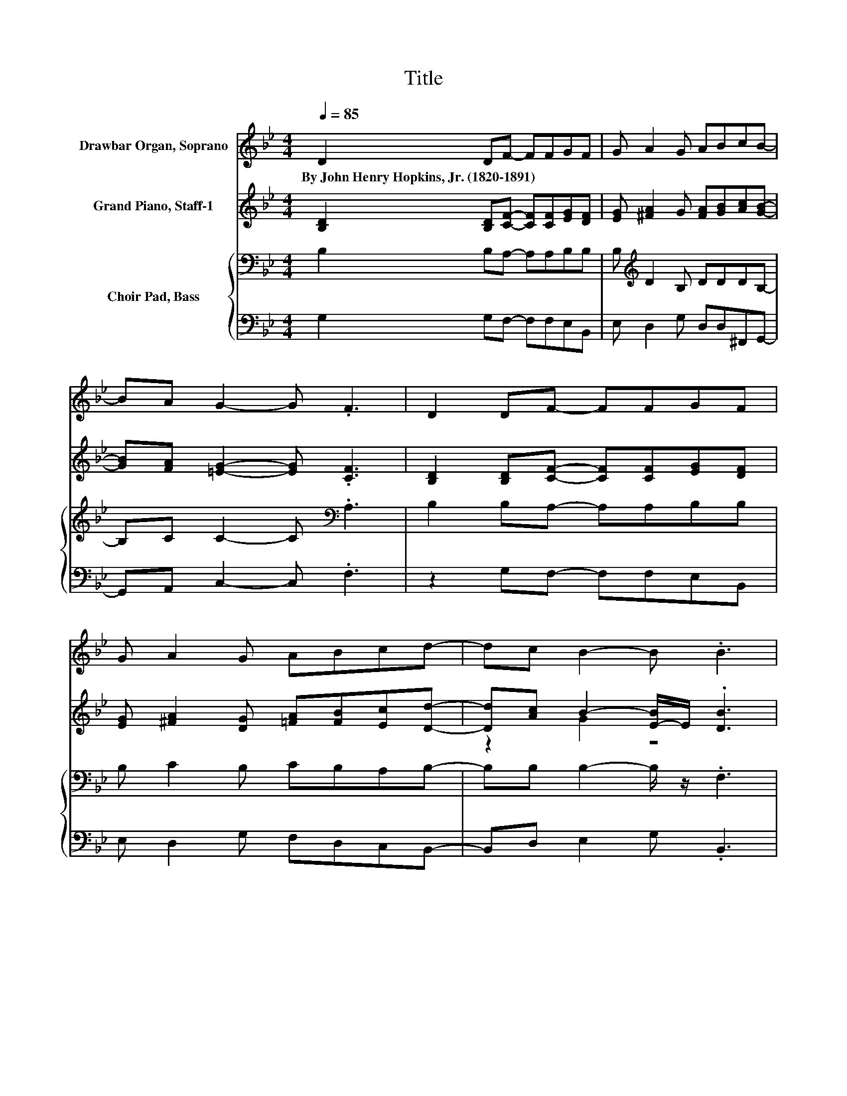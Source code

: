 X:1
T:Title
%%score 1 ( 2 3 ) { ( 4 6 ) | 5 }
L:1/8
Q:1/4=85
M:4/4
K:Bb
V:1 treble nm="Drawbar Organ, Soprano"
V:2 treble nm="Grand Piano, Staff-1"
V:3 treble 
V:4 bass nm="Choir Pad, Bass"
V:6 bass 
V:5 bass 
V:1
 D2 DF- FFGF | G A2 G ABcB- | BA G2- G .F3 | D2 DF- FFGF | G A2 G ABcd- | dc B2- B .B3 | %6
w: By~John~Henry~Hopkins,~Jr.~(1820\-1891) * * * * * *||||||
 dcBA- AGcB | A G2 F BAGF- | F=E F6 | z8 | z8 | z8 | z8 |] %13
w: |||||||
V:2
 [B,D]2 [B,D][CF]- [CF][CF][EG][DF] | [EG] [^FA]2 G [FA][GB][Ac][GB]- | %2
 [GB][FA] [=EG]2- [EG] .[CF]3 | [B,D]2 [B,D][CF]- [CF][CF][EG][DF] | %4
 [EG] [^FA]2 [DG] [=FA][FB][Ec][Dd]- | [Dd][Ac] B2- [E-B]/E/ .[DB]3 | %6
 [Bd][Ac][GB][EA]- [EA][EG][Ec][EB] | z8 | z2 F6 | [B,D][B,D][B,D]C- C[CF][EG][DF] | %10
 [EG] [^FA]2 G [DB][=Fc][Fd][Ge]- | [Ge][Fd]/>[Fd]/ [Fc]2- [Fc] [DB]3- | [DB]4 z4 |] %13
V:3
 x8 | x8 | x8 | x8 | x8 | z2 G2 z4 | x8 | [EA] [DG]2 [DF] [GB][FA][EG][CF]- | [CF][C=E] z2 D .C3 | %9
 x8 | x8 | x8 | x8 |] %13
V:4
 B,2 B,A,- A,A,B,B, | B,[K:treble] D2 B, DDDB,- | B,C C2- C[K:bass] .A,3 | B,2 B,A,- A,A,B,B, | %4
 B, C2 B, CB,A,B,- | B,B, B,2- B,/ z/ .F,3 | B,[K:treble]CDC- C/ z/ C[K:bass] A,B, | %7
 C B,2 B, G,A,B,C- | CC z2 B, .A,3 | B,B,B,A,- A,A,B,B, | B, D2 B, B,A,B,B,- | %11
 B,B,/>B,/ A,2- A, B,3- | B,4 z4 |] %13
V:5
 G,2 G,F,- F,F,E,B,, | E, D,2 G, D,D,^F,,G,,- | G,,A,, C,2- C, .F,3 | z2 G,F,- F,F,E,B,, | %4
 E, D,2 G, F,D,C,B,,- | B,,D, E,2 G, .B,,3 | G,A, .B,2 z2 F,G, | .A,2 z2 E,F,G,A,- | A, z z2 z4 | %9
 z2 .G,2 z F,E,B,, | E, D,2 G, G,F, z E,- | E,2 F,2- F, B,,3- | B,,4 z4 |] %13
V:6
 x8 | x[K:treble] x7 | x5[K:bass] x3 | x8 | x8 | x8 | x[K:treble] x5[K:bass] x2 | x8 | z2 F,6 | %9
 x8 | x8 | x8 | x8 |] %13

